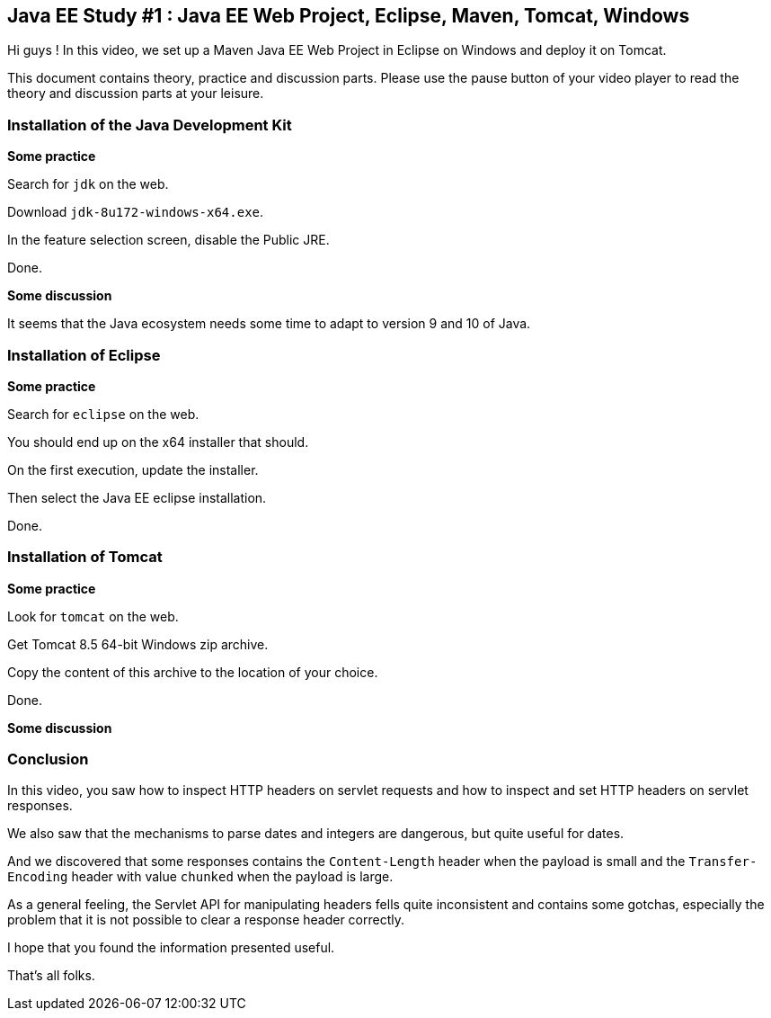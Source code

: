 == Java EE Study #1 : Java EE Web Project, Eclipse, Maven, Tomcat, Windows ==

Hi guys ! In this video, we set up a Maven Java EE Web Project in Eclipse on Windows and deploy it on Tomcat.

This document contains theory, practice and discussion parts. Please use the pause button of your video player to read the theory and discussion parts at your leisure.

=== Installation of the Java Development Kit ===

*Some practice*

Search for `jdk` on the web.

Download `jdk-8u172-windows-x64.exe`.

In the feature selection screen, disable the Public JRE.

Done.

*Some discussion*

It seems that the Java ecosystem needs some time to adapt to version 9 and 10 of Java.

=== Installation of Eclipse ===

*Some practice*

Search for `eclipse` on the web.

You should end up on the x64 installer that should.

On the first execution, update the installer.

Then select the Java EE eclipse installation.

Done.

=== Installation of Tomcat ===

*Some practice*

Look for `tomcat` on the web.

Get Tomcat 8.5 64-bit Windows zip archive.

Copy the content of this archive to the location of your choice.

Done.

*Some discussion*


=== Conclusion ===

In this video, you saw how to inspect HTTP headers on servlet requests and how to inspect and set HTTP headers on servlet responses.

We also saw that the mechanisms to parse dates and integers are dangerous, but quite useful for dates.

And we discovered that some responses contains the `Content-Length` header when the payload is small and the `Transfer-Encoding` header with value `chunked` when the payload is large.

As a general feeling, the Servlet API for manipulating headers fells quite inconsistent and contains some gotchas, especially the problem that it is not possible to clear a response header correctly.

I hope that you found the information presented useful.

That's all folks.

++++
<!--
<script>document.body.contentEditable=true</script>
-->
<style>
::selection { background:PeachPuff; color:black;}
</style>
++++